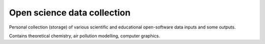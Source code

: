 Open science data collection
============================

Personal collection (storage) of various scientific and 
educational open-software data inputs and some outputs.

Contains theoretical chemistry, air pollution modelling, computer graphics.



